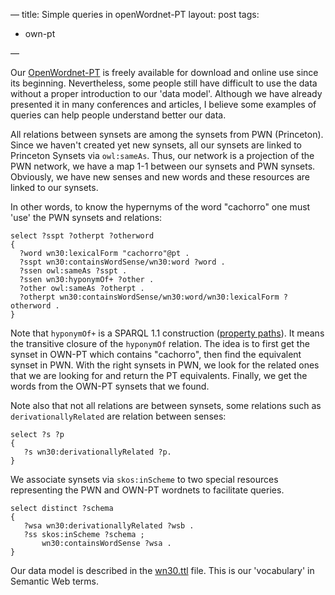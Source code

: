 ---
title: Simple queries in openWordnet-PT
layout: post
tags:
 - own-pt
---
#+PROPERTY: cache yes
#+PROPERTY: results output
#+OPTIONS: toc:nil
#+PROPERTY: exports both

Our [[http://wnpt.brlcloud.com/wn/][OpenWordnet-PT]] is freely available for download and online use
since its beginning. Nevertheless, some people still have difficult to
use the data without a proper introduction to our 'data
model'. Although we have already presented it in many conferences and
articles, I believe some examples of queries can help people
understand better our data.

All relations between synsets are among the synsets from PWN
(Princeton). Since we haven't created yet new synsets, all our synsets
are linked to Princeton Synsets via =owl:sameAs=. Thus, our network is
a projection of the PWN network, we have a map 1-1 between our synsets
and PWN synsets. Obviously, we have new senses and new words and these
resources are linked to our synsets.

In other words, to know the hypernyms of the word "cachorro" one must
'use' the PWN synsets and relations:

#+BEGIN_SRC sparql
select ?sspt ?otherpt ?otherword 
{
  ?word wn30:lexicalForm "cachorro"@pt .
  ?sspt wn30:containsWordSense/wn30:word ?word .
  ?ssen owl:sameAs ?sspt .   
  ?ssen wn30:hyponymOf+ ?other .
  ?other owl:sameAs ?otherpt .
  ?otherpt wn30:containsWordSense/wn30:word/wn30:lexicalForm ?otherword .
}
#+END_SRC

Note that =hyponymOf+= is a SPARQL 1.1 construction ([[http://www.w3.org/TR/sparql11-query/#propertypaths][property
paths]]). It means the transitive closure of the =hyponymOf=
relation. The idea is to first get the synset in OWN-PT which contains
"cachorro", then find the equivalent synset in PWN. With the right
synsets in PWN, we look for the related ones that we are looking for
and return the PT equivalents. Finally, we get the words from the
OWN-PT synsets that we found.

Note also that not all relations are between synsets, some relations
such as =derivationallyRelated= are relation between senses:

#+BEGIN_SRC sparql
select ?s ?p
{
   ?s wn30:derivationallyRelated ?p.
}
#+END_SRC

We associate synsets via =skos:inScheme= to two special resources
representing the PWN and OWN-PT wordnets to facilitate queries.

#+BEGIN_SRC sparql
select distinct ?schema
{
   ?wsa wn30:derivationallyRelated ?wsb .
   ?ss skos:inScheme ?schema ;
       wn30:containsWordSense ?wsa .
}
#+END_SRC

Our data model is described in the [[https://github.com/own-pt/openWordnet-PT/blob/master/wn30.ttl][wn30.ttl]] file. This is our
'vocabulary' in Semantic Web terms.
